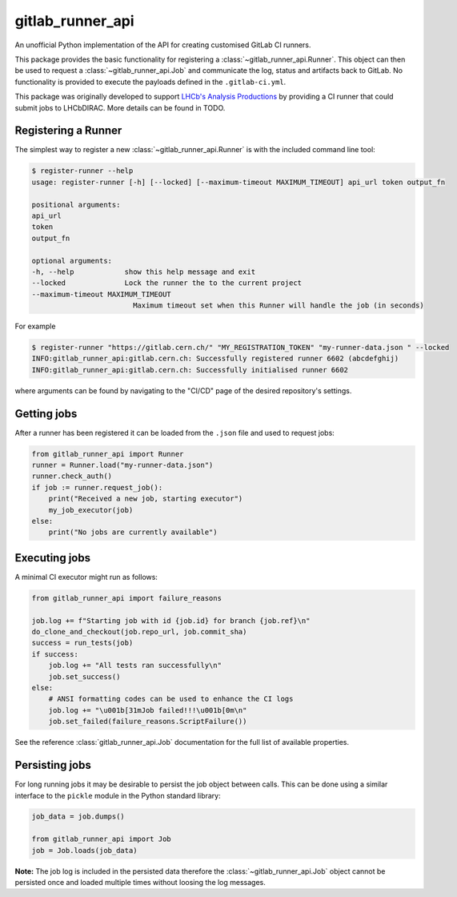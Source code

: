 =================
gitlab_runner_api
=================

.. image:: https://github.com/chrisburr/gitlab-runner-api/workflows/Testing/badge.svg?branch=main
   :target: https://github.com/chrisburr/gitlab-runner-api/actions?query=branch%3Amain
   :alt: CI Status

.. image:: https://readthedocs.org/projects/gitlab-runner-api/badge/?version=latest
   :target: https://gitlab-runner-api.readthedocs.io/en/latest/?badge=latest
   :alt: Documentation Status

.. image:: https://badge.fury.io/py/gitlab-runner-api.svg
   :target: https://pypi.org/project/gitlab-runner-api/
   :alt: PyPI Package

.. image:: https://img.shields.io/conda/vn/conda-forge/gitlab-runner-api/
   :target: https://github.com/conda-forge/gitlab-runner-api-feedstock/
   :alt: Conda-forge Package

An unofficial Python implementation of the API for creating customised GitLab CI runners.

This package provides the basic functionality for registering a :class:`~gitlab_runner_api.Runner`.
This object can then be used to request a :class:`~gitlab_runner_api.Job` and communicate the log, status and artifacts back to GitLab.
No functionality is provided to execute the payloads defined in the ``.gitlab-ci.yml``.

This package was originally developed to support `LHCb's Analysis Productions <https://gitlab.cern.ch/lhcb-datapkg/AnalysisProductions>`_ by providing a CI runner that could submit jobs to LHCbDIRAC.
More details can be found in TODO.

Registering a Runner
====================

The simplest way to register a new :class:`~gitlab_runner_api.Runner` is with the included command line tool:

.. code-block::

   $ register-runner --help
   usage: register-runner [-h] [--locked] [--maximum-timeout MAXIMUM_TIMEOUT] api_url token output_fn

   positional arguments:
   api_url
   token
   output_fn

   optional arguments:
   -h, --help            show this help message and exit
   --locked              Lock the runner the to the current project
   --maximum-timeout MAXIMUM_TIMEOUT
                           Maximum timeout set when this Runner will handle the job (in seconds)

For example

.. code-block:: bash

   $ register-runner "https://gitlab.cern.ch/" "MY_REGISTRATION_TOKEN" "my-runner-data.json " --locked
   INFO:gitlab_runner_api:gitlab.cern.ch: Successfully registered runner 6602 (abcdefghij)
   INFO:gitlab_runner_api:gitlab.cern.ch: Successfully initialised runner 6602

where arguments can be found by navigating to the "CI/CD" page of the desired repository's settings.

Getting jobs
============

After a runner has been registered it can be loaded from the ``.json`` file and used to request jobs:

.. code-block:: python

   from gitlab_runner_api import Runner
   runner = Runner.load("my-runner-data.json")
   runner.check_auth()
   if job := runner.request_job():
       print("Received a new job, starting executor")
       my_job_executor(job)
   else:
       print("No jobs are currently available")

Executing jobs
==============

A minimal CI executor might run as follows:

.. code-block:: python

   from gitlab_runner_api import failure_reasons

   job.log += f"Starting job with id {job.id} for branch {job.ref}\n"
   do_clone_and_checkout(job.repo_url, job.commit_sha)
   success = run_tests(job)
   if success:
       job.log += "All tests ran successfully\n"
       job.set_success()
   else:
       # ANSI formatting codes can be used to enhance the CI logs
       job.log += "\u001b[31mJob failed!!!\u001b[0m\n"
       job.set_failed(failure_reasons.ScriptFailure())

See the reference :class:`gitlab_runner_api.Job` documentation for the full list of available properties.

Persisting jobs
===============

For long running jobs it may be desirable to persist the job object between calls.
This can be done using a similar interface to the ``pickle`` module in the Python standard library:

.. code-block:: python

   job_data = job.dumps()

   from gitlab_runner_api import Job
   job = Job.loads(job_data)

**Note:** The job log is included in the persisted data therefore the :class:`~gitlab_runner_api.Job` object cannot be persisted once and loaded multiple times without loosing the log messages.
